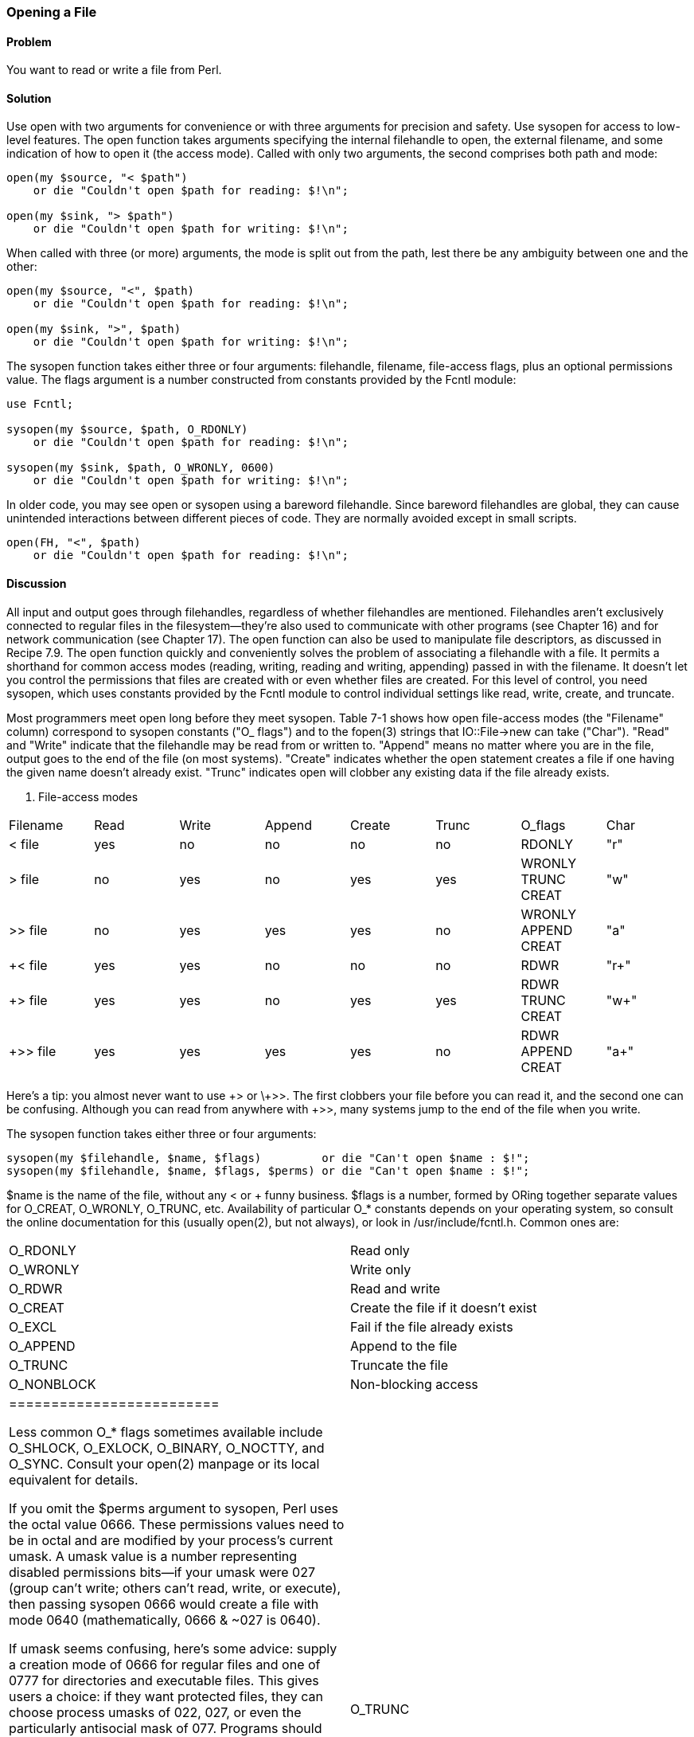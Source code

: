 === Opening a File

==== Problem

You want to read or write a file from Perl.

==== Solution

Use open with two arguments for convenience or with three arguments for precision and safety. Use sysopen for access to low-level features.
The open function takes arguments specifying the internal filehandle to open, the external filename, and some indication of how to open it (the access mode). Called with only two arguments, the second comprises both path and mode:

----
open(my $source, "< $path")
    or die "Couldn't open $path for reading: $!\n";

open(my $sink, "> $path")
    or die "Couldn't open $path for writing: $!\n";
----

When called with three (or more) arguments, the mode is split out from the path, lest there be any ambiguity between one and the other:

----
open(my $source, "<", $path)
    or die "Couldn't open $path for reading: $!\n";

open(my $sink, ">", $path)
    or die "Couldn't open $path for writing: $!\n";
----

The sysopen function takes either three or four arguments: filehandle, filename, file-access flags, plus an optional permissions value. The flags argument is a number constructed from constants provided by the Fcntl module:

----
use Fcntl;

sysopen(my $source, $path, O_RDONLY)
    or die "Couldn't open $path for reading: $!\n";

sysopen(my $sink, $path, O_WRONLY, 0600)
    or die "Couldn't open $path for writing: $!\n";
----

In older code, you may see open or sysopen using a bareword filehandle. Since bareword filehandles are global, they can cause unintended interactions
between different pieces of code. They are normally avoided except in small scripts.

----
open(FH, "<", $path)
    or die "Couldn't open $path for reading: $!\n";
----

==== Discussion

All input and output goes through filehandles, regardless of whether filehandles are mentioned. Filehandles aren't exclusively connected to regular files in the filesystem—they're also used to communicate with other programs (see Chapter 16) and for network communication (see Chapter 17). The open function can also be used to manipulate file descriptors, as discussed in Recipe 7.9.
The open function quickly and conveniently solves the problem of associating a filehandle with a file. It permits a shorthand for common access modes (reading, writing, reading and writing, appending) passed in with the filename. It doesn't let you control the permissions that files are created with or even whether files are created. For this level of control, you need sysopen, which uses constants provided by the Fcntl module to control individual settings like read, write, create, and truncate.

Most programmers meet open long before they meet sysopen. Table 7-1 shows how open file-access modes (the "Filename" column) correspond to sysopen constants ("O_ flags") and to the fopen(3) strings that IO::File->new can take ("Char"). "Read" and "Write" indicate that the filehandle may be read from or written to. "Append" means no matter where you are in the file, output goes to the end of the file (on most systems). "Create" indicates whether the open statement creates a file if one having the given name doesn't already exist. "Trunc" indicates open will clobber any existing data if the file already exists.

. File-access modes
|================================================
| Filename | Read | Write | Append | Create | Trunc | O_flags | Char
| < file | yes | no | no | no | no | RDONLY | "r"
| > file | no | yes | no | yes | yes | WRONLY TRUNC CREAT | "w"
| >> file | no | yes | yes | yes | no | WRONLY APPEND CREAT | "a"
| +< file | yes | yes | no | no | no | RDWR | "r+" 
| +> file | yes | yes | no | yes | yes | RDWR TRUNC CREAT | "w+"
| +>> file | yes | yes | yes | yes | no | RDWR APPEND CREAT | "a+"
|================================================

Here's a tip: you almost never want to use \+> or \+>>. The first clobbers your file before you can read it, and the second one can be confusing. Although you can read from anywhere with +>>, many systems jump to the end of the file when you write.

The sysopen function takes either three or four arguments:

----
sysopen(my $filehandle, $name, $flags)         or die "Can't open $name : $!";
sysopen(my $filehandle, $name, $flags, $perms) or die "Can't open $name : $!";
----

$name is the name of the file, without any < or + funny business. $flags is a number, formed by ORing together separate values for O_CREAT, O_WRONLY, O_TRUNC, etc. Availability of particular O_* constants depends on your operating system, so consult the online documentation for this (usually open(2), but not always), or look in /usr/include/fcntl.h. Common ones are:


|=======================
| O_RDONLY | Read only
| O_WRONLY | Write only
| O_RDWR | Read and write
| O_CREAT | Create the file if it doesn't exist
| O_EXCL | Fail if the file already exists
| O_APPEND | Append to the file
| O_TRUNC | Truncate the file
| O_NONBLOCK | Non-blocking access
|=========================

Less common O_* flags sometimes available include O_SHLOCK, O_EXLOCK, O_BINARY, O_NOCTTY, and O_SYNC. Consult your open(2) manpage or its local equivalent for details.

If you omit the $perms argument to sysopen, Perl uses the octal value 0666. These permissions values need to be in octal and are modified by your process's current umask. A umask value is a number representing disabled permissions bits—if your umask were 027 (group can't write; others can't read, write, or execute), then passing sysopen 0666 would create a file with mode 0640 (mathematically, 0666 & ~027 is 0640).

If umask seems confusing, here's some advice: supply a creation mode of 0666 for regular files and one of 0777 for directories and executable files. This gives users a choice: if they want protected files, they can choose process umasks of 022, 027, or even the particularly antisocial mask of 077. Programs should rarely if ever make policy decisions better left to the user. One exception, though, is files that should be kept private: mail files, web browser cookies, .rhosts files, and so on. In short, seldom if ever use 0644 as argument to sysopen because that takes away the user's option to have a more permissive umask.

Here are examples of open and sysopen in action.

To open for reading:

----
open(my $fh, "<", $path)                                or die $!;
sysopen(my $fh, $path, O_RDONLY)                        or die $!;
----

To open for writing, create a new file if needed, or else truncate an old one:

----
open(my $fh, ">", $path)                                or die $!;
sysopen(my $fh, $path, O_WRONLY|O_TRUNC|O_CREAT)        or die $!;
sysopen(my $fh, $path, O_WRONLY|O_TRUNC|O_CREAT, 0600)  or die $!;
----

To open for writing, create a new file, but that file must not previously exist:

----
sysopen(my $fh, $path, O_WRONLY|O_EXCL|O_CREAT)         or die $!;
sysopen(my $fh, $path, O_WRONLY|O_EXCL|O_CREAT, 0600)   or die $!;
----

To open for appending, creating it if necessary:

----
open(my $fh, ">>", $path)                               or die $!;
sysopen(my $fh, $path, O_WRONLY|O_APPEND|O_CREAT)       or die $!;
sysopen(my $fh, $path, O_WRONLY|O_APPEND|O_CREAT, 0600) or die $!;
----

To open for appending, where the file must exist:

----
sysopen(my $fh, $path, O_WRONLY|O_APPEND)               or die $!;
To open for update, where the file must exist:
open(my $fh, "+<", $path)                               or die $!;
sysopen(my $fh, $path, O_RDWR)                          or die $!;
----

To open for update, but create a new file if necessary:

----
sysopen(my $fh, $path, O_RDWR|O_CREAT)                  or die $!;
sysopen(my $fh, $path, O_RDWR|O_CREAT, 0600)            or die $!;
----

To open for update, where the file must not exist:

----
sysopen(my $fh, $path, O_RDWR|O_EXCL|O_CREAT)           or die $!;
sysopen(my $fh, $path, O_RDWR|O_EXCL|O_CREAT, 0600)     or die $!;
----

We use a creation mask of 0600 here only to show how to create a private file. The argument is normally omitted.

==== See Also

The open, sysopen, and umask functions in perlfunc(1) and Chapter 29 of Programming Perl; the perlopentut(1) manpage; the documentation for the standard IO::File and Fcntl modules (also in Chapter 32 of Programming Perl); your system's open(2), fopen(3), and umask(2) manpages; Recipe 7.2; Recipe 9.11
